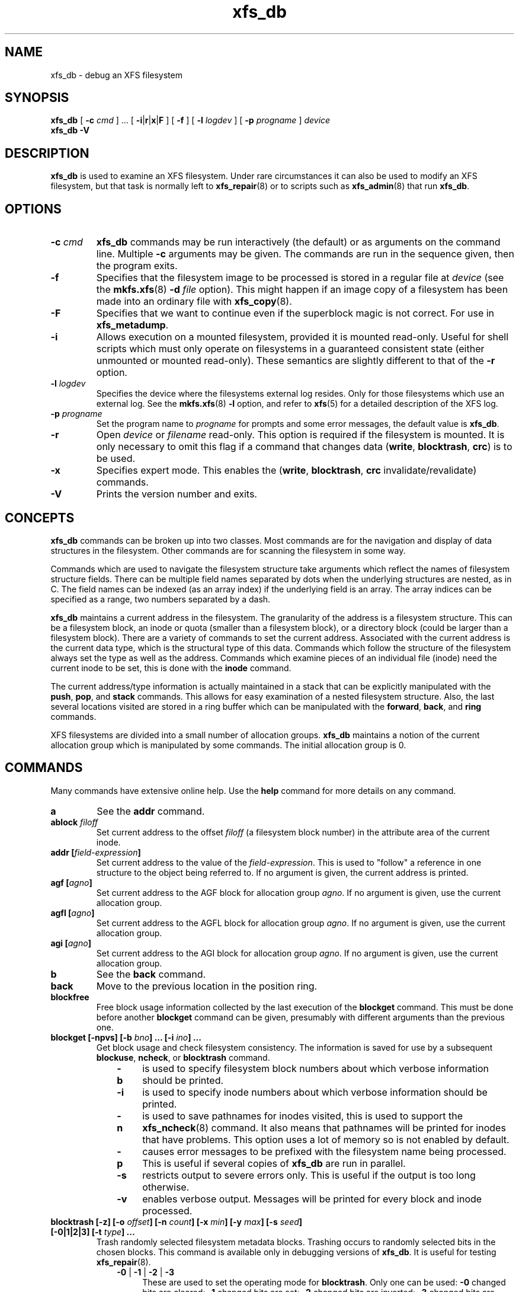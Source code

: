 .TH xfs_db 8
.SH NAME
xfs_db \- debug an XFS filesystem
.SH SYNOPSIS
.B xfs_db
[
.B \-c
.I cmd
] ... [
.BR \-i | r | x | F
] [
.B \-f
] [
.B \-l
.I logdev
] [
.B \-p
.I progname
]
.I device
.br
.B xfs_db \-V
.SH DESCRIPTION
.B xfs_db
is used to examine an XFS filesystem. Under rare circumstances it can also
be used to modify an XFS filesystem, but that task is normally left to
.BR xfs_repair (8)
or to scripts such as
.BR xfs_admin (8)
that run
.BR xfs_db .
.PP
.SH OPTIONS
.TP
.BI \-c " cmd"
.B xfs_db
commands may be run interactively (the default) or as arguments
on the command line. Multiple
.B \-c
arguments may be given. The commands are run in the sequence given,
then the program exits.
.TP
.B \-f
Specifies that the filesystem image to be processed is stored in a
regular file at
.I device
(see the
.BR mkfs.xfs "(8) " -d
.I file
option).
This might happen if an image copy of a filesystem has been made into
an ordinary file with
.BR xfs_copy (8).
.TP
.B \-F
Specifies that we want to continue even if the superblock magic is not
correct.  For use in
.BR xfs_metadump .
.TP
.B \-i
Allows execution on a mounted filesystem, provided it is mounted read-only.
Useful for shell scripts
which must only operate on filesystems in a guaranteed consistent state
(either unmounted or mounted read-only). These semantics are slightly
different to that of the
.B -r
option.
.TP
.BI \-l " logdev"
Specifies the device where the filesystems external log resides.
Only for those filesystems which use an external log. See the
.BR mkfs.xfs "(8) " \-l
option, and refer to
.BR xfs (5)
for a detailed description of the XFS log.
.TP
.BI \-p " progname"
Set the program name to
.I progname
for prompts and some error messages, the default value is
.BR xfs_db .
.TP
.B -r
Open
.I device
or
.I filename
read-only. This option is required if the filesystem is mounted.
It is only necessary to omit this flag if a command that changes data
.RB ( write ", " blocktrash ", " crc )
is to be used.
.TP
.B \-x
Specifies expert mode.
This enables the
.RB ( write ", " blocktrash ", " crc
invalidate/revalidate) commands.
.TP
.B \-V
Prints the version number and exits.
.SH CONCEPTS
.B xfs_db
commands can be broken up into two classes. Most commands are for
the navigation and display of data structures in the filesystem.
Other commands are for scanning the filesystem in some way.
.PP
Commands which are used to navigate the filesystem structure take arguments
which reflect the names of filesystem structure fields.
There can be multiple field names separated by dots when the underlying
structures are nested, as in C.
The field names can be indexed (as an array index)
if the underlying field is an array.
The array indices can be specified as a range, two numbers separated by a dash.
.PP
.B xfs_db
maintains a current address in the filesystem.
The granularity of the address is a filesystem structure.
This can be a filesystem block,
an inode or quota (smaller than a filesystem block),
or a directory block (could be larger than a filesystem block).
There are a variety of commands to set the current address.
Associated with the current address is the current data type,
which is the structural type of this data.
Commands which follow the structure of the filesystem always set the type
as well as the address.
Commands which examine pieces of an individual file (inode) need the current
inode to be set, this is done with the
.B inode
command.
.PP
The current address/type information is actually maintained in a
stack that can be explicitly manipulated with the
.BR push ", " pop ", and " stack
commands.
This allows for easy examination of a nested filesystem structure.
Also, the last several locations visited are stored in a ring buffer
which can be manipulated with the
.BR forward ", " back ", and " ring
commands.
.PP
XFS filesystems are divided into a small number of allocation groups.
.B xfs_db
maintains a notion of the current allocation group which is
manipulated by some commands. The initial allocation group is 0.
.SH COMMANDS
.PP
Many commands have extensive online help. Use the
.B help
command for more details on any command.
.TP
.B a
See the
.B addr
command.
.TP
.BI ablock " filoff"
Set current address to the offset
.I filoff
(a filesystem block number) in the attribute area of the current inode.
.TP
.BI "addr [" field-expression ]
Set current address to the value of the
.IR field-expression .
This is used to "follow" a reference in one structure to the object
being referred to. If no argument is given, the current address is printed.
.TP
.BI "agf [" agno ]
Set current address to the AGF block for allocation group
.IR agno .
If no argument is given, use the current allocation group.
.TP
.BI "agfl [" agno ]
Set current address to the AGFL block for allocation group
.IR agno .
If no argument is given, use the current allocation group.
.TP
.BI "agi [" agno ]
Set current address to the AGI block for allocation group
.IR agno .
If no argument is given, use the current allocation group.
.TP
.B b
See the
.B back
command.
.TP
.B back
Move to the previous location in the position ring.
.TP
.B blockfree
Free block usage information collected by the last execution of the
.B blockget
command. This must be done before another
.B blockget
command can be given, presumably with different arguments than the previous one.
.TP
.BI "blockget [\-npvs] [\-b " bno "] ... [\-i " ino "] ..."
Get block usage and check filesystem consistency.
The information is saved for use by a subsequent
.BR blockuse ", " ncheck ", or " blocktrash
command.
.RS 1.0i
.TP 0.4i
.B \-b
is used to specify filesystem block numbers about which verbose
information should be printed.
.TP
.B \-i
is used to specify inode numbers about which verbose information
should be printed.
.TP
.B \-n
is used to save pathnames for inodes visited, this is used to support the
.BR xfs_ncheck (8)
command. It also means that pathnames will be printed for inodes that have
problems. This option uses a lot of memory so is not enabled by default.
.TP
.B \-p
causes error messages to be prefixed with the filesystem name being
processed. This is useful if several copies of
.B xfs_db
are run in parallel.
.TP
.B \-s
restricts output to severe errors only. This is useful if the output is
too long otherwise.
.TP
.B \-v
enables verbose output. Messages will be printed for every block and
inode processed.
.RE
.TP
.BI "blocktrash [-z] [\-o " offset "] [\-n " count "] [\-x " min "] [\-y " max "] [\-s " seed "] [\-0|1|2|3] [\-t " type "] ..."
Trash randomly selected filesystem metadata blocks.
Trashing occurs to randomly selected bits in the chosen blocks.
This command is available only in debugging versions of
.BR xfs_db .
It is useful for testing
.BR xfs_repair "(8).
.RS 1.0i
.TP 0.4i
.BR \-0 " | " -1 " | " -2 " | " -3
These are used to set the operating mode for
.BR blocktrash .
Only one can be used:
.B \-0
changed bits are cleared;
.B \-1
changed bits are set;
.B -2
changed bits are inverted;
.B -3
changed bits are randomized.
.TP
.B \-n
supplies the
.I count
of block-trashings to perform (default 1).
.TP
.B \-o
supplies the bit
.I offset
at which to start trashing the block.  If the value is preceded by a '+', the
trashing will start at a randomly chosen offset that is larger than the value
supplied.  The default is to randomly choose an offset anywhere in the block.
.TP
.B \-s
supplies a
.I seed
to the random processing.
.TP
.B \-t
gives a
.I type
of blocks to be selected for trashing. Multiple
.B \-t
options may be given. If no
.B \-t
options are given then all metadata types can be trashed.
.TP
.B \-x
sets the
.I minimum
size of bit range to be trashed. The default value is 1.
.TP
.B \-y
sets the
.I maximum
size of bit range to be trashed. The default value is 1024.
.TP
.B \-z
trashes the block at the top of the stack.  It is not necessary to
run
.BI blockget
if this option is supplied.
.RE
.TP
.BI "blockuse [\-n] [\-c " count ]
Print usage for current filesystem block(s).
For each block, the type and (if any) inode are printed.
.RS 1.0i
.TP 0.4i
.B \-c
specifies a
.I count
of blocks to process. The default value is 1 (the current block only).
.TP
.B \-n
specifies that file names should be printed. The prior
.B blockget
command must have also specified the
.B \-n
option.
.RE
.TP
.BI "bmap [\-a] [\-d] [" block " [" len ]]
Show the block map for the current inode.
The map display can be restricted to an area of the file with the
.I block
and
.I len
arguments. If
.I block
is given and
.I len
is omitted then 1 is assumed for len.
.IP
The
.B \-a
and
.B \-d
options are used to select the attribute or data
area of the inode, if neither option is given then both areas are shown.
.TP
.B btdump [-a] [-i]
If the cursor points to a btree node, dump the btree from that block downward.
If instead the cursor points to an inode, dump the data fork block mapping btree if there is one.
If the cursor points to a directory or extended attribute btree node, dump that.
By default, only records stored in the btree are dumped.
.RS 1.0i
.TP 0.4i
.B \-a
If the cursor points at an inode, dump the extended attribute block mapping btree, if present.
.TP
.B \-i
Dump all keys and pointers in intermediate btree nodes, and all records in leaf btree nodes.
.RE
.TP
.B check
See the
.B blockget
command.
.TP
.BI "convert " "type number" " [" "type number" "] ... " type
Convert from one address form to another.
The known
.IR type s,
with alternate names, are:
.RS 1.0i
.PD 0
.HP
.B agblock
or
.B agbno
(filesystem block within an allocation group)
.HP
.B agino
or
.B aginode
(inode number within an allocation group)
.HP
.B agnumber
or
.B agno
(allocation group number)
.HP
.B bboff
or
.B daddroff
(byte offset in a
.BR daddr )
.HP
.B blkoff
or
.B fsboff or
.B agboff
(byte offset in a
.B agblock
or
.BR fsblock )
.HP
.B byte
or
.B fsbyte
(byte address in filesystem)
.HP
.B daddr
or
.B bb
(disk address, 512-byte blocks)
.HP
.B fsblock
or
.B fsb
or
.B fsbno
(filesystem block, see the
.B fsblock
command)
.HP
.B ino
or
.B inode
(inode number)
.HP
.B inoidx
or
.B offset
(index of inode in filesystem block)
.HP
.B inooff
or
.B inodeoff
(byte offset in inode)
.PD
.RE
.IP
Only conversions that "make sense" are allowed.
The compound form (with more than three arguments) is useful for
conversions such as
.B convert agno
.I ag
.B agbno
.I agb
.BR fsblock .
.TP
.B crc [\-i|\-r|\-v]
Invalidates, revalidates, or validates the CRC (checksum)
field of the current structure, if it has one.
This command is available only on CRC-enabled filesystems.
With no argument, validation is performed.
Each command will display the resulting CRC value and state.
.RS 1.0i
.TP 0.4i
.B \-i
Invalidate the structure's CRC value (incrementing it by one),
and write it to disk.
.TP
.B \-r
Recalculate the current structure's correct CRC value, and write it to disk.
.TP
.B \-v
Validate and display the current value and state of the structure's CRC.
.RE
.TP
.BI "daddr [" d ]
Set current address to the daddr (512 byte block) given by
.IR d .
If no value for
.I d
is given, the current address is printed, expressed as a daddr.
The type is set to
.B data
(uninterpreted).
.TP
.BI dblock " filoff"
Set current address to the offset
.I filoff
(a filesystem block number) in the data area of the current inode.
.TP
.BI "debug [" flagbits ]
Set debug option bits. These are used for debugging
.BR xfs_db .
If no value is given for
.IR flagbits ,
print the current debug option bits. These are for the use of the implementor.
.TP
.BI "dquot [" \-g | \-p | \-u ] " id"
Set current address to a group, project or user quota block for the given ID. Defaults to user quota.
.TP
.BI "echo [" arg "] ..."
Echo the arguments to the output.
.TP
.B f
See the
.B forward
command.
.TP
.B forward
Move forward to the next entry in the position ring.
.TP
.B frag [\-adflqRrv]
Get file fragmentation data. This prints information about fragmentation
of file data in the filesystem (as opposed to fragmentation of freespace,
for which see the
.B freesp
command). Every file in the filesystem is examined to see how far from ideal
its extent mappings are. A summary is printed giving the totals.
.RS 1.0i
.TP 0.4i
.B \-v
sets verbosity, every inode has information printed for it.
The remaining options select which inodes and extents are examined.
If no options are given then all are assumed set,
otherwise just those given are enabled.
.TP
.B \-a
enables processing of attribute data.
.TP
.B \-d
enables processing of directory data.
.TP
.B \-f
enables processing of regular file data.
.TP
.B \-l
enables processing of symbolic link data.
.TP
.B \-q
enables processing of quota file data.
.TP
.B \-R
enables processing of realtime control file data.
.TP
.B \-r
enables processing of realtime file data.
.RE
.TP
.BI "freesp [\-bcds] [\-A " alignment "] [\-a " ag "] ... [\-e " i "] [\-h " h1 "] ... [\-m " m ]
Summarize free space for the filesystem. The free blocks are examined
and totalled, and displayed in the form of a histogram, with a count
of extents in each range of free extent sizes.
.RS 1.0i
.TP 0.4i
.B \-A
reports only free extents with starting blocks aligned to
.I alignment
blocks.
.TP
.B \-a
adds
.I ag
to the list of allocation groups to be processed. If no
.B \-a
options are given then all allocation groups are processed.
.TP
.B \-b
specifies that the histogram buckets are binary-sized, with the starting
sizes being the powers of 2.
.TP
.B \-c
specifies that
.B freesp
will search the by-size (cnt) space Btree instead of the default
by-block (bno) space Btree.
.TP
.B \-d
specifies that every free extent will be displayed.
.TP
.B \-e
specifies that the histogram buckets are
equal-sized, with the size specified as
.IR i .
.TP
.B \-h
specifies a starting block number for a histogram bucket as
.IR h1 .
Multiple
.BR \-h 's
are given to specify the complete set of buckets.
.TP
.B \-m
specifies that the histogram starting block numbers are powers of
.IR m .
This is the general case of
.BR \-b .
.TP
.B \-s
specifies that a final summary of total free extents,
free blocks, and the average free extent size is printed.
.RE
.TP
.B fsb
See the
.B fsblock
command.
.TP
.BI "fsblock [" fsb ]
Set current address to the fsblock value given by
.IR fsb .
If no value for
.I fsb
is given the current address is printed, expressed as an fsb.
The type is set to
.B data
(uninterpreted). XFS filesystem block numbers are computed
.RI (( agno " << " agshift ") | " agblock )
where
.I agshift
depends on the size of an allocation group. Use the
.B convert
command to convert to and from this form. Block numbers given for file blocks
(for instance from the
.B bmap
command) are in this form.
.TP
.BI "fsmap [ " start " ] [ " end " ]
Prints the mapping of disk blocks used by an XFS filesystem.  The map
lists each extent used by files, allocation group metadata,
journalling logs, and static filesystem metadata, as well as any
regions that are unused.  All blocks, offsets, and lengths are specified
in units of 512-byte blocks, no matter what the filesystem's block size is.
.BI "The optional " start " and " end " arguments can be used to constrain
the output to a particular range of disk blocks.
.TP
.BI hash " string
Prints the hash value of
.I string
using the hash function of the XFS directory and attribute implementation.
.TP
.BI "help [" command ]
Print help for one or all commands.
.TP
.BI "inode [" inode# ]
Set the current inode number. If no
.I inode#
is given, print the current inode number.
.TP
.BI "label [" label ]
Set the filesystem label. The filesystem label can be used by
.BR mount (8)
instead of using a device special file.
The maximum length of an XFS label is 12 characters \- use of a longer
.I label
will result in truncation and a warning will be issued. If no
.I label
is given, the current filesystem label is printed.
.TP
.BI "log [stop | start " filename ]
Start logging output to
.IR filename ,
stop logging, or print the current logging status.
.TP
.BI "metadump [\-egow] " filename
Dumps metadata to a file. See
.BR xfs_metadump (8)
for more information.
.TP
.BI "ncheck [\-s] [\-i " ino "] ..."
Print name-inode pairs. A
.B blockget \-n
command must be run first to gather the information.
.RS 1.0i
.TP 0.4i
.B \-i
specifies an inode number to be printed. If no
.B \-i
options are given then all inodes are printed.
.TP
.B \-s
specifies that only setuid and setgid files are printed.
.RE
.TP
.B p
See the
.B print
command.
.TP
.B pop
Pop location from the stack.
.TP
.BI "print [" field-expression "] ..."
Print field values.
If no argument is given, print all fields in the current structure.
.TP
.BI "push [" command ]
Push location to the stack. If
.I command
is supplied, set the current location to the results of
.I command
after pushing the old location.
.TP
.B q
See the
.B quit
command.
.TP
.B quit
Exit
.BR xfs_db .
.TP
.BI "ring [" index ]
Show position ring (if no
.I index
argument is given), or move to a specific entry in the position ring given by
.IR index .
.TP
.BI "sb [" agno ]
Set current address to SB header in allocation group
.IR agno .
If no
.I agno
is given, use the current allocation group number.
.TP
.BI "source " source-file
Process commands from
.IR source-file .
.B source
commands can be nested.
.TP
.B stack
View the location stack.
.TP
.BI "type [" type ]
Set the current data type to
.IR type .
If no argument is given, show the current data type.
The possible data types are:
.BR agf ", " agfl ", " agi ", " attr ", " bmapbta ", " bmapbtd ,
.BR bnobt ", " cntbt ", " data ", " dir ", " dir2 ", " dqblk ,
.BR inobt ", " inode ", " log ", " refcntbt ", " rmapbt ", " rtbitmap ,
.BR rtsummary ", " sb ", " symlink " and " text .
See the TYPES section below for more information on these data types.
.TP
.BI "uuid [" uuid " | " generate " | " rewrite " | " restore ]
Set the filesystem universally unique identifier (UUID).
The filesystem UUID can be used by
.BR mount (8)
instead of using a device special file.
The
.I uuid
can be set directly to the desired UUID, or it can
be automatically generated using the
.B generate
option. These options will both write the UUID into every copy of the
superblock in the filesystem.  On a CRC-enabled filesystem, this will
set an incompatible superblock flag, and the filesystem will not be
mountable with older kernels.  This can be reverted with the
.B restore
option, which will copy the original UUID back into place and clear
the incompatible flag as needed.
.B rewrite
copies the current UUID from the primary superblock
to all secondary copies of the superblock.
If no argument is given, the current filesystem UUID is printed.
.TP
.BI "version [" feature " | " "versionnum features2" ]
Enable selected features for a filesystem (certain features can
be enabled on an unmounted filesystem, after
.BR mkfs.xfs (8)
has created the filesystem).
Support for unwritten extents can be enabled using the
.B extflg
option. Support for version 2 log format can be enabled using the
.B log2
option. Support for extended attributes can be enabled using the
.B attr1
or
.B attr2
option. Once enabled, extended attributes cannot be disabled, but the user
may toggle between
.B attr1
and
.B attr2
at will (older kernels may not support the newer version).
.IP
If no argument is given, the current version and feature bits are printed.
With one argument, this command will write the updated version number
into every copy of the superblock in the filesystem.
If two arguments are given, they will be used as numeric values for the
.I versionnum
and
.I features2
bits respectively, and their string equivalent reported
(but no modifications are made).
.TP
.BI "write [\-c] [\-d] [" "field value" "] ..."
Write a value to disk.
Specific fields can be set in structures (struct mode),
or a block can be set to data values (data mode),
or a block can be set to string values (string mode, for symlink blocks).
The operation happens immediately: there is no buffering.
.IP
Struct mode is in effect when the current type is structural,
i.e. not data. For struct mode, the syntax is "\c
.B write
.I field value\c
".
.IP
Data mode is in effect when the current type is data. In this case the
contents of the block can be shifted or rotated left or right, or filled
with a sequence, a constant value, or a random value. In this mode
.B write
with no arguments gives more information on the allowed commands.
.RS 1.0i
.TP 0.4i
.B \-c
Skip write verifiers and CRC recalculation; allows invalid data to be written
to disk.
.TP 0.4i
.B \-d
Skip write verifiers but perform CRC recalculation.
This allows invalid data to be written to disk to
test detection of invalid data.  (This is not possible for some types.)
.RE
.SH TYPES
This section gives the fields in each structure type and their meanings.
Note that some types of block cover multiple actual structures,
for instance directory blocks.
.TP 1.0i
.B agf
The AGF block is the header for block allocation information;
it is in the second 512-byte block of each allocation group.
The following fields are defined:
.RS 1.4i
.PD 0
.TP 1.2i
.B magicnum
AGF block magic number, 0x58414746 ('XAGF').
.TP
.B versionnum
version number, currently 1.
.TP
.B seqno
sequence number starting from 0.
.TP
.B length
size in filesystem blocks of the allocation group. All allocation
groups except the last one of the filesystem have the superblock's
.B agblocks
value here.
.TP
.B bnoroot
block number of the root of the Btree holding free space
information sorted by block number.
.TP
.B cntroot
block number of the root of the Btree holding free space
information sorted by block count.
.TP
.B bnolevel
number of levels in the by-block-number Btree.
.TP
.B cntlevel
number of levels in the by-block-count Btree.
.TP
.B flfirst
index into the AGFL block of the first active entry.
.TP
.B fllast
index into the AGFL block of the last active entry.
.TP
.B flcount
count of active entries in the AGFL block.
.TP
.B freeblks
count of blocks represented in the freespace Btrees.
.TP
.B longest
longest free space represented in the freespace Btrees.
.TP
.B btreeblks
number of blocks held in the AGF Btrees.
.PD
.RE
.TP
.B agfl
The AGFL block contains block numbers for use of the block allocator;
it is in the fourth 512-byte block of each allocation group.
Each entry in the active list is a block number within the allocation group
that can be used for any purpose if space runs low.
The AGF block fields
.BR flfirst ", " fllast ", and " flcount
designate which entries are currently active.
Entry space is allocated in a circular manner within the AGFL block.
Fields defined:
.RS 1.4i
.PD 0
.TP 1.2i
.B bno
array of all block numbers. Even those which are not active are printed.
.PD
.RE
.TP
.B agi
The AGI block is the header for inode allocation information;
it is in the third 512-byte block of each allocation group.
Fields defined:
.RS 1.4i
.PD 0
.TP 1.2i
.B magicnum
AGI block magic number, 0x58414749 ('XAGI').
.TP
.B versionnum
version number, currently 1.
.TP
.B seqno
sequence number starting from 0.
.TP
.B length
size in filesystem blocks of the allocation group.
.TP
.B count
count of inodes allocated.
.TP
.B root
block number of the root of the Btree holding inode allocation information.
.TP
.B level
number of levels in the inode allocation Btree.
.TP
.B freecount
count of allocated inodes that are not in use.
.TP
.B newino
last inode number allocated.
.TP
.B dirino
unused.
.TP
.B unlinked
an array of inode numbers within the allocation group. The entries
in the AGI block are the heads of lists which run through the inode
.B next_unlinked
field. These inodes are to be unlinked the next time the filesystem is mounted.
.PD
.RE
.TP
.B attr
An attribute fork is organized as a Btree with the actual data embedded
in the leaf blocks. The root of the Btree is found in block 0 of the fork.
The index (sort order) of the Btree is the hash value of the attribute name.
All the blocks contain a
.B blkinfo
structure at the beginning, see type
.B dir
for a description. Nonleaf blocks are identical in format to those for
version 1 and version 2 directories, see type
.B dir
for a description. Leaf blocks can refer to "local" or "remote" attribute
values. Local values are stored directly in the leaf block.
Leaf blocks contain the following fields:
.RS 1.4i
.PD 0
.TP 1.2i
.B hdr
header containing a
.B blkinfo
structure
.B info
(magic number 0xfbee), a
.B count
of active entries,
.B usedbytes
total bytes of names and values, the
.B firstused
byte in the name area,
.B holes
set if the block needs compaction, and array
.B freemap
as for
.B dir
leaf blocks.
.TP
.B entries
array of structures containing a
.BR hashval ,
.B nameidx
(index into the block of the name), and flags
.BR incomplete ,
.BR root ,
and
.BR local .
.TP
.B nvlist
array of structures describing the attribute names and values. Fields
always present:
.B valuelen
(length of value in bytes),
.BR namelen ,
and
.BR name .
Fields present for local values:
.B value
(value string). Fields present for remote values:
.B valueblk
(fork block number of containing the value).
.PD
.RE
.IP
Remote values are stored in an independent block in the attribute fork.
Prior to v5, value blocks had no structure, but in v5 they acquired a header
structure with the following fields:
.RS 1.4i
.PD 0
.TP 1.2i
.B magic
attr3 remote block magic number, 0x5841524d ('XARM').
.TP
.B offset
Byte offset of this data block within the overall attribute value.
.TP
.B bytes
Number of bytes stored in this block.
.TP
.B crc
Checksum of the attribute block contents.
.TP
.B uuid
Filesystem UUID.
.TP
.B owner
Inode that owns this attribute value.
.TP
.B bno
Block offset of this block within the inode's attribute fork.
.TP
.B lsn
Log serial number of the last time this block was logged.
.TP
.B data
The attribute value data.
.PD
.RE
.TP
.B bmapbt
Files with many extents in their data or attribute fork will have the
extents described by the contents of a Btree for that fork,
instead of being stored directly in the inode.
Each bmap Btree starts with a root block contained within the inode.
The other levels of the Btree are stored in filesystem blocks.
The blocks are linked to sibling left and right blocks at each level,
as well as by pointers from parent to child blocks.
Each block contains the following fields:
.RS 1.4i
.PD 0
.TP 1.2i
.B magic
bmap Btree block magic number, 0x424d4150 ('BMAP').
.TP
.B level
level of this block above the leaf level.
.TP
.B numrecs
number of records or keys in the block.
.TP
.B leftsib
left (logically lower) sibling block, 0 if none.
.TP
.B rightsib
right (logically higher) sibling block, 0 if none.
.TP
.B recs
[leaf blocks only] array of extent records.
Each record contains
.BR startoff ,
.BR startblock ,
.BR blockcount ,
and
.B extentflag
(1 if the extent is unwritten).
.TP
.B keys
[non-leaf blocks only] array of key records. These are the first key
value of each block in the level below this one. Each record contains
.BR startoff .
.TP
.B ptrs
[non-leaf blocks only] array of child block pointers.
Each pointer is a filesystem block number to the next level in the Btree.
.PD
.RE
.TP
.B bnobt
There is one set of filesystem blocks forming the by-block-number
allocation Btree for each allocation group. The root block of this
Btree is designated by the
.B bnoroot
field in the corresponding AGF block.
The blocks are linked to sibling left and right blocks at each level,
as well as by pointers from parent to child blocks.
Each block has the following fields:
.RS 1.4i
.PD 0
.TP 1.2i
.B magic
BNOBT block magic number, 0x41425442 ('ABTB').
.TP
.B level
level number of this block, 0 is a leaf.
.TP
.B numrecs
number of data entries in the block.
.TP
.B leftsib
left (logically lower) sibling block, 0 if none.
.TP
.B rightsib
right (logically higher) sibling block, 0 if none.
.TP
.B recs
[leaf blocks only] array of freespace records. Each record contains
.B startblock
and
.BR blockcount .
.TP
.B keys
[non-leaf blocks only] array of key records. These are the first value
of each block in the level below this one. Each record contains
.B startblock
and
.BR blockcount .
.TP
.B ptrs
[non-leaf blocks only] array of child block pointers. Each pointer is a
block number within the allocation group to the next level in the Btree.
.PD
.RE
.TP
.B cntbt
There is one set of filesystem blocks forming the by-block-count
allocation Btree for each allocation group. The root block of this
Btree is designated by the
.B cntroot
field in the corresponding AGF block. The blocks are linked to sibling
left and right blocks at each level, as well as by pointers from parent
to child blocks. Each block has the following fields:
.RS 1.4i
.PD 0
.TP 1.2i
.B magic
CNTBT block magic number, 0x41425443 ('ABTC').
.TP
.B level
level number of this block, 0 is a leaf.
.TP
.B numrecs
number of data entries in the block.
.TP
.B leftsib
left (logically lower) sibling block, 0 if none.
.TP
.B rightsib
right (logically higher) sibling block, 0 if none.
.TP
.B recs
[leaf blocks only] array of freespace records. Each record contains
.B startblock
and
.BR blockcount .
.TP
.B keys
[non-leaf blocks only] array of key records. These are the first value
of each block in the level below this one. Each record contains
.B blockcount
and
.BR startblock .
.TP
.B ptrs
[non-leaf blocks only] array of child block pointers. Each pointer is a
block number within the allocation group to the next level in the Btree.
.PD
.RE
.TP
.B data
User file blocks, and other blocks whose type is unknown, have this
type for display purposes in
.BR xfs_db .
The block data is displayed in hexadecimal format.
.TP
.B dir
A version 1 directory is organized as a Btree with the directory data
embedded in the leaf blocks. The root of the Btree is found in block 0
of the file. The index (sort order) of the Btree is the hash value of
the entry name. All the blocks contain a
.B blkinfo
structure at the beginning with the following fields:
.RS 1.4i
.PD 0
.TP 1.2i
.B forw
next sibling block.
.TP
.B back
previous sibling block.
.TP
.B magic
magic number for this block type.
.RE
.IP

The non-leaf (node) blocks have the following fields:
.RS 1.4i
.TP 1.2i
.B hdr
header containing a
.B blkinfo
structure
.B info
(magic number 0xfebe), the
.B count
of active entries, and the
.B level
of this block above the leaves.
.TP
.B btree
array of entries containing
.B hashval
and
.B before
fields. The
.B before
value is a block number within the directory file to the child block, the
.B hashval
is the last hash value in that block.
.RE
.IP

The leaf blocks have the following fields:
.RS 1.4i
.TP 1.2i
.B hdr
header containing a
.B blkinfo
structure
.B info
(magic number 0xfeeb), the
.B count
of active entries,
.B namebytes
(total name string bytes),
.B holes
flag (block needs compaction), and
.B freemap
(array of
.BR base ", " size
entries for free regions).
.TP
.B entries
array of structures containing
.BR hashval ,
.B nameidx
(byte index into the block of the name string), and
.BR namelen .
.TP
.B namelist
array of structures containing
.B inumber
and
.BR name .
.RE
.PD
.TP
.B dir2
A version 2 directory has four kinds of blocks.
Data blocks start at offset 0 in the file.
There are two kinds of data blocks: single-block directories have
the leaf information embedded at the end of the block, data blocks
in multi-block directories do not.
Node and leaf blocks start at offset 32GiB (with either a single
leaf block or the root node block).
Freespace blocks start at offset 64GiB.
The node and leaf blocks form a Btree, with references to the data
in the data blocks.
The freespace blocks form an index of longest free spaces within the
data blocks.
.IP
A single-block directory block contains the following fields:
.RS 1.4i
.PD 0
.TP 1.2i
.B bhdr
header containing
.B magic
number 0x58443242 ('XD2B') and an array
.B bestfree
of the longest 3 free spaces in the block
.RB ( offset ", " length ).
.TP
.B bu
array of union structures. Each element is either an entry or a freespace.
For entries, there are the following fields:
.BR inumber ,
.BR namelen ,
.BR name ,
and
.BR tag .
For freespace, there are the following fields:
.B freetag
(0xffff),
.BR length ,
and
.BR tag .
The
.B tag
value is the byte offset in the block of the start of the entry it
is contained in.
.TP
.B bleaf
array of leaf entries containing
.B hashval
and
.BR address .
The
.B address
is a 64-bit word offset into the file.
.TP
.B btail
tail structure containing the total
.B count
of leaf entries and
.B stale
count of unused leaf entries.
.RE
.IP

A data block contains the following fields:
.RS 1.4i
.TP 1.2i
.B dhdr
header containing
.B magic
number 0x58443244 ('XD2D') and an array
.B bestfree
of the longest 3 free spaces in the block
.RB ( offset ", " length ).
.TP
.B du
array of union structures as for
.BR bu .
.RE
.IP

Leaf blocks have two possible forms. If the Btree consists of a single
leaf then the freespace information is in the leaf block,
otherwise it is in separate blocks and the root of the Btree is
a node block. A leaf block contains the following fields:
.RS 1.4i
.TP 1.2i
.B lhdr
header containing a
.B blkinfo
structure
.B info
(magic number 0xd2f1 for the single leaf case, 0xd2ff for the true
Btree case), the total
.B count
of leaf entries, and
.B stale
count of unused leaf entries.
.TP
.B lents
leaf entries, as for
.BR bleaf .
.TP
.B lbests
[single leaf only] array of values which represent the longest freespace
in each data block in the directory.
.TP
.B ltail
[single leaf only] tail structure containing
.B bestcount
count of
.BR lbests .
.RE
.IP

A node block is identical to that for types
.B attr
and
.BR dir .

A freespace block contains the following fields:
.RS 1.4i
.TP 1.2i
.B fhdr
header containing
.B magic
number 0x58443246 ('XD2F'),
.B firstdb
first data block number covered by this freespace block,
.B nvalid
number of valid entries, and
.B nused
number of entries representing real data blocks.
.TP
.B fbests
array of values as for
.BR lbests .
.PD
.RE
.TP
.B dqblk
The quota information is stored in files referred to by the superblock
.B uquotino
and
.B pquotino
fields. Each filesystem block in a quota file contains a constant number of
quota entries. The quota entry size is currently 136 bytes, so with a 4KiB
filesystem block size there are 30 quota entries per block. The
.B dquot
command is used to locate these entries in the filesystem.
The file entries are indexed by the user or project identifier
to determine the block and offset.
Each quota entry has the following fields:
.RS 1.4i
.PD 0
.TP 1.5i
.B magic
magic number, 0x4451 ('DQ').
.TP
.B version
version number, currently 1.
.TP
.B flags
flags, values include 0x01 for user quota, 0x02 for project quota.
.TP
.B id
user or project identifier.
.TP
.B blk_hardlimit
absolute limit on blocks in use.
.TP
.B blk_softlimit
preferred limit on blocks in use.
.TP
.B ino_hardlimit
absolute limit on inodes in use.
.TP
.B ino_softlimit
preferred limit on inodes in use.
.TP
.B bcount
blocks actually in use.
.TP
.B icount
inodes actually in use.
.TP
.B itimer
time when service will be refused if soft limit is violated for inodes.
.TP
.B btimer
time when service will be refused if soft limit is violated for blocks.
.TP
.B iwarns
number of warnings issued about inode limit violations.
.TP
.B bwarns
number of warnings issued about block limit violations.
.TP
.B rtb_hardlimit
absolute limit on realtime blocks in use.
.TP
.B rtb_softlimit
preferred limit on realtime blocks in use.
.TP
.B rtbcount
realtime blocks actually in use.
.TP
.B rtbtimer
time when service will be refused if soft limit is violated for realtime blocks.
.TP
.B rtbwarns
number of warnings issued about realtime block limit violations.
.PD
.RE
.TP
.B inobt
There is one set of filesystem blocks forming the inode allocation Btree for
each allocation group. The root block of this Btree is designated by the
.B root
field in the corresponding AGI block.
The blocks are linked to sibling left and right blocks at each level,
as well as by pointers from parent to child blocks.
Each block has the following fields:
.RS 1.4i
.PD 0
.TP 1.2i
.B magic
INOBT block magic number, 0x49414254 ('IABT').
.TP
.B level
level number of this block, 0 is a leaf.
.TP
.B numrecs
number of data entries in the block.
.TP
.B leftsib
left (logically lower) sibling block, 0 if none.
.TP
.B rightsib
right (logically higher) sibling block, 0 if none.
.TP
.B recs
[leaf blocks only] array of inode records. Each record contains
.B startino
allocation-group relative inode number,
.B freecount
count of free inodes in this chunk, and
.B free
bitmap, LSB corresponds to inode 0.
.TP
.B keys
[non-leaf blocks only] array of key records. These are the first value of each
block in the level below this one. Each record contains
.BR startino .
.TP
.B ptrs
[non-leaf blocks only] array of child block pointers. Each pointer is a
block number within the allocation group to the next level in the Btree.
.PD
.RE
.TP
.B inode
Inodes are allocated in "chunks" of 64 inodes each. Usually a chunk is
multiple filesystem blocks, although there are cases with large filesystem
blocks where a chunk is less than one block. The inode Btree (see
.B inobt
above) refers to the inode numbers per allocation group. The inode numbers
directly reflect the location of the inode block on disk. Use the
.B inode
command to point
.B xfs_db
to a specific inode. Each inode contains four regions:
.BR core ,
.BR next_unlinked ,
.BR u ", and "
.BR a .
.B core
contains the fixed information.
.B next_unlinked
is separated from the core due to journaling considerations, see type
.B agi
field
.BR unlinked .
.B u
is a union structure that is different in size and format depending
on the type and representation of the file data ("data fork").
.B a
is an optional union structure to describe attribute data,
that is different in size, format, and location depending on the presence
and representation of attribute data, and the size of the
.B u
data ("attribute fork").
.B xfs_db
automatically selects the proper union members based on information
in the inode.
.IP
The following are fields in the inode core:
.RS 1.4i
.PD 0
.TP 1.2i
.B magic
inode magic number, 0x494e ('IN').
.TP
.B mode
mode and type of file, as described in
.BR chmod (2),
.BR mknod (2),
and
.BR stat (2).
.TP
.B version
inode version, 1 or 2.
.TP
.B format
format of
.B u
union data (0: xfs_dev_t, 1: local file \- in-inode directory or symlink,
2: extent list, 3: Btree root, 4: unique id [unused]).
.TP
.B nlinkv1
number of links to the file in a version 1 inode.
.TP
.B nlinkv2
number of links to the file in a version 2 inode.
.TP
.B projid_lo
owner's project id (low word; version 2 inode only).
.B projid_hi
owner's project id (high word; version 2 inode only).
.TP
.B uid
owner's user id.
.TP
.B gid
owner's group id.
.TP
.B atime
time last accessed (seconds and nanoseconds).
.TP
.B mtime
time last modified.
.TP
.B ctime
time created or inode last modified.
.TP
.B size
number of bytes in the file.
.TP
.B nblocks
total number of blocks in the file including indirect and attribute.
.TP
.B extsize
basic/minimum extent size for the file.
.TP
.B nextents
number of extents in the data fork.
.TP
.B naextents
number of extents in the attribute fork.
.TP
.B forkoff
attribute fork offset in the inode, in 64-bit words from the start of
.BR u .
.TP
.B aformat
format of
.B a
data (1: local attribute data, 2: extent list, 3: Btree root).
.TP
.B dmevmask
DMAPI event mask.
.TP
.B dmstate
DMAPI state information.
.TP
.B newrtbm
file is the realtime bitmap and is "new" format.
.TP
.B prealloc
file has preallocated data space after EOF.
.TP
.B realtime
file data is in the realtime subvolume.
.TP
.B gen
inode generation number.
.RE
.IP

The following fields are in the
.B u
data fork union:
.RS 1.4i
.TP 1.2i
.B bmbt
bmap Btree root. This looks like a
.B bmapbtd
block with redundant information removed.
.TP
.B bmx
array of extent descriptors.
.TP
.B dev
dev_t for the block or character device.
.TP
.B sfdir
shortform (in-inode) version 1 directory. This consists of a
.B hdr
containing the
.B parent
inode number and a
.B count
of active entries in the directory, followed by an array
.B list
of
.B hdr.count
entries. Each such entry contains
.BR inumber ,
.BR namelen ,
and
.B name
string.
.TP
.B sfdir2
shortform (in-inode) version 2 directory. This consists of a
.B hdr
containing a
.B count
of active entries in the directory, an
.B i8count
of entries with inumbers that don't fit in a 32-bit value, and the
.B parent
inode number, followed by an array
.B list
of
.B hdr.count
entries. Each such entry contains
.BR namelen ,
a saved
.B offset
used when the directory is converted to a larger form, a
.B name
string, and the
.BR inumber .
.TP
.B symlink
symbolic link string value.
.RE
.IP

The following fields are in the
.B a
attribute fork union if it exists:
.RS 1.4i
.TP 1.2i
.B bmbt
bmap Btree root, as above.
.TP
.B bmx
array of extent descriptors.
.TP
.B sfattr
shortform (in-inode) attribute values. This consists of a
.B hdr
containing a
.B totsize
(total size in bytes) and a
.B count
of active entries, followed by an array
.B list
of
.B hdr.count
entries. Each such entry contains
.BR namelen ,
.BR valuelen ,
.BR root
flag,
.BR name ,
and
.BR value .
.PD
.RE
.TP
.B log
Log blocks contain the journal entries for XFS.
It's not useful to examine these with
.BR xfs_db ,
use
.BR xfs_logprint (8)
instead.
.TP
.B refcntbt
There is one set of filesystem blocks forming the reference count Btree for
each allocation group. The root block of this Btree is designated by the
.B refcntroot
field in the corresponding AGF block.  The blocks are linked to sibling left
and right blocks at each level, as well as by pointers from parent to child
blocks.  Each block has the following fields:
.RS 1.4i
.PD 0
.TP 1.2i
.B magic
REFC block magic number, 0x52334643 ('R3FC').
.TP
.B level
level number of this block, 0 is a leaf.
.TP
.B numrecs
number of data entries in the block.
.TP
.B leftsib
left (logically lower) sibling block, 0 if none.
.TP
.B rightsib
right (logically higher) sibling block, 0 if none.
.TP
.B recs
[leaf blocks only] array of reference count records. Each record contains
.BR startblock ,
.BR blockcount ,
and
.BR refcount .
.TP
.B keys
[non-leaf blocks only] array of key records. These are the first value
of each block in the level below this one. Each record contains
.BR startblock .
.TP
.B ptrs
[non-leaf blocks only] array of child block pointers. Each pointer is a
block number within the allocation group to the next level in the Btree.
.PD
.RE
.TP
.B rmapbt
There is one set of filesystem blocks forming the reverse mapping Btree for
each allocation group. The root block of this Btree is designated by the
.B rmaproot
field in the corresponding AGF block.  The blocks are linked to sibling left
and right blocks at each level, as well as by pointers from parent to child
blocks.  Each block has the following fields:
.RS 1.4i
.PD 0
.TP 1.2i
.B magic
RMAP block magic number, 0x524d4233 ('RMB3').
.TP
.B level
level number of this block, 0 is a leaf.
.TP
.B numrecs
number of data entries in the block.
.TP
.B leftsib
left (logically lower) sibling block, 0 if none.
.TP
.B rightsib
right (logically higher) sibling block, 0 if none.
.TP
.B recs
[leaf blocks only] array of reference count records. Each record contains
.BR startblock ,
.BR blockcount ,
.BR owner ,
.BR offset ,
.BR attr_fork ,
.BR bmbt_block ,
and
.BR unwritten .
.TP
.B keys
[non-leaf blocks only] array of double-key records. The first ("low") key
contains the first value of each block in the level below this one. The second
("high") key contains the largest key that can be used to identify any record
in the subtree. Each record contains
.BR startblock ,
.BR owner ,
.BR offset ,
.BR attr_fork ,
and
.BR bmbt_block .
.TP
.B ptrs
[non-leaf blocks only] array of child block pointers. Each pointer is a
block number within the allocation group to the next level in the Btree.
.PD
.RE
.TP
.B rtbitmap
If the filesystem has a realtime subvolume, then the
.B rbmino
field in the superblock refers to a file that contains the realtime bitmap.
Each bit in the bitmap file controls the allocation of a single realtime extent
(set == free). The bitmap is processed in 32-bit words, the LSB of a word is
used for the first extent controlled by that bitmap word. The
.B atime
field of the realtime bitmap inode contains a counter
that is used to control where the next new realtime file will start.
.TP
.B rtsummary
If the filesystem has a realtime subvolume, then the
.B rsumino
field in the superblock refers to a file that contains the realtime summary
data. The summary file contains a two-dimensional array of 16-bit values.
Each value counts the number of free extent runs
(consecutive free realtime extents)
of a given range of sizes that starts in a given bitmap block.
The size ranges are binary buckets (low size in the bucket is a power of 2).
There are as many size ranges as are necessary given the size of the
realtime subvolume.
The first dimension is the size range,
the second dimension is the starting bitmap block number
(adjacent entries are for the same size, adjacent bitmap blocks).
.TP
.B sb
There is one sb (superblock) structure per allocation group.
It is the first disk block in the allocation group.
Only the first one (block 0 of the filesystem) is actually used;
the other blocks are redundant information for
.BR xfs_repair (8)
to use if the first superblock is damaged. Fields defined:
.RS 1.4i
.PD 0
.TP 1.2i
.B magicnum
superblock magic number, 0x58465342 ('XFSB').
.TP
.B blocksize
filesystem block size in bytes.
.TP
.B dblocks
number of filesystem blocks present in the data subvolume.
.TP
.B rblocks
number of filesystem blocks present in the realtime subvolume.
.TP
.B rextents
number of realtime extents that
.B rblocks
contain.
.TP
.B uuid
unique identifier of the filesystem.
.TP
.B logstart
starting filesystem block number of the log (journal).
If this value is 0 the log is "external".
.TP
.B rootino
root inode number.
.TP
.B rbmino
realtime bitmap inode number.
.TP
.B rsumino
realtime summary data inode number.
.TP
.B rextsize
realtime extent size in filesystem blocks.
.TP
.B agblocks
size of an allocation group in filesystem blocks.
.TP
.B agcount
number of allocation groups.
.TP
.B rbmblocks
number of realtime bitmap blocks.
.TP
.B logblocks
number of log blocks (filesystem blocks).
.TP
.B versionnum
filesystem version information.
This value is currently 1, 2, 3, or 4 in the low 4 bits.
If the low bits are 4 then the other bits have additional meanings.
1 is the original value.
2 means that attributes were used.
3 means that version 2 inodes (large link counts) were used.
4 is the bitmask version of the version number.
In this case, the other bits are used as flags
(0x0010: attributes were used,
0x0020: version 2 inodes were used,
0x0040: quotas were used,
0x0080: inode cluster alignment is in force,
0x0100: data stripe alignment is in force,
0x0200: the
.B shared_vn
field is used,
0x1000: unwritten extent tracking is on,
0x2000: version 2 directories are in use).
.TP
.B sectsize
sector size in bytes, currently always 512.
This is the size of the superblock and the other header blocks.
.TP
.B inodesize
inode size in bytes.
.TP
.B inopblock
number of inodes per filesystem block.
.TP
.B fname
obsolete, filesystem name.
.TP
.B fpack
obsolete, filesystem pack name.
.TP
.B blocklog
log2 of
.BR blocksize .
.TP
.B sectlog
log2 of
.BR sectsize .
.TP
.B inodelog
log2 of
.BR inodesize .
.TP
.B inopblog
log2 of
.BR inopblock .
.TP
.B agblklog
log2 of
.B agblocks
(rounded up).
.TP
.B rextslog
log2 of
.BR rextents .
.TP
.B inprogress
.BR mkfs.xfs (8)
or
.BR xfs_copy (8)
aborted before completing this filesystem.
.TP
.B imax_pct
maximum percentage of filesystem space used for inode blocks.
.TP
.B icount
number of allocated inodes.
.TP
.B ifree
number of allocated inodes that are not in use.
.TP
.B fdblocks
number of free data blocks.
.TP
.B frextents
number of free realtime extents.
.TP
.B uquotino
user quota inode number.
.TP
.B pquotino
project quota inode number; this is currently unused.
.TP
.B qflags
quota status flags
(0x01: user quota accounting is on,
0x02: user quota limits are enforced,
0x04: quotacheck has been run on user quotas,
0x08: project quota accounting is on,
0x10: project quota limits are enforced,
0x20: quotacheck has been run on project quotas).
.TP
.B flags
random flags. 0x01: only read-only mounts are allowed.
.TP
.B shared_vn
shared version number (shared readonly filesystems).
.TP
.B inoalignmt
inode chunk alignment in filesystem blocks.
.TP
.B unit
stripe or RAID unit.
.TP
.B width
stripe or RAID width.
.TP
.B dirblklog
log2 of directory block size (filesystem blocks).
.PD
.RE
.TP
.B symlink
Symbolic link blocks are used only when the symbolic link value does
not fit inside the inode. The block content is just the string value.
Bytes past the logical end of the symbolic link value have arbitrary values.
.TP
.B text
User file blocks, and other blocks whose type is unknown,
have this type for display purposes in
.BR xfs_db .
The block data is displayed in two columns: Hexadecimal format
and printable ASCII chars.
.SH DIAGNOSTICS
Many messages can come from the
.B check
.RB ( blockget )
command.
If the filesystem is completely corrupt, a core dump might
be produced instead of the message
.RS
.I device
.B is not a valid filesystem
.RE
.PP
If the filesystem is very large (has many files) then
.B check
might run out of memory. In this case the message
.RS
.B out of memory
.RE
is printed.
.PP
The following is a description of the most likely problems and the associated
messages.
Most of the diagnostics produced are only meaningful with an understanding
of the structure of the filesystem.
.TP
.BI "agf_freeblks " n ", counted " m " in ag " a
The freeblocks count in the allocation group header for allocation group
.I a
doesn't match the number of blocks counted free.
.TP
.BI "agf_longest " n ", counted " m " in ag " a
The longest free extent in the allocation group header for allocation group
.I a
doesn't match the longest free extent found in the allocation group.
.TP
.BI "agi_count " n ", counted " m " in ag " a
The allocated inode count in the allocation group header for allocation group
.I a
doesn't match the number of inodes counted in the allocation group.
.TP
.BI "agi_freecount " n ", counted " m " in ag " a
The free inode count in the allocation group header for allocation group
.I a
doesn't match the number of inodes counted free in the allocation group.
.TP
.BI "block " a/b " expected inum 0 got " i
The block number is specified as a pair
(allocation group number, block in the allocation group).
The block is used multiple times (shared), between multiple inodes.
This message usually follows a message of the next type.
.TP
.BI "block " a/b " expected type unknown got " y
The block is used multiple times (shared).
.TP
.BI "block " a/b " type unknown not expected
.SH SEE ALSO
.BR mkfs.xfs (8),
.BR xfs_admin (8),
.BR xfs_copy (8),
.BR xfs_logprint (8),
.BR xfs_metadump (8),
.BR xfs_ncheck (8),
.BR xfs_repair (8),
.BR mount (8),
.BR chmod (2),
.BR mknod (2),
.BR stat (2),
.BR xfs (5).
